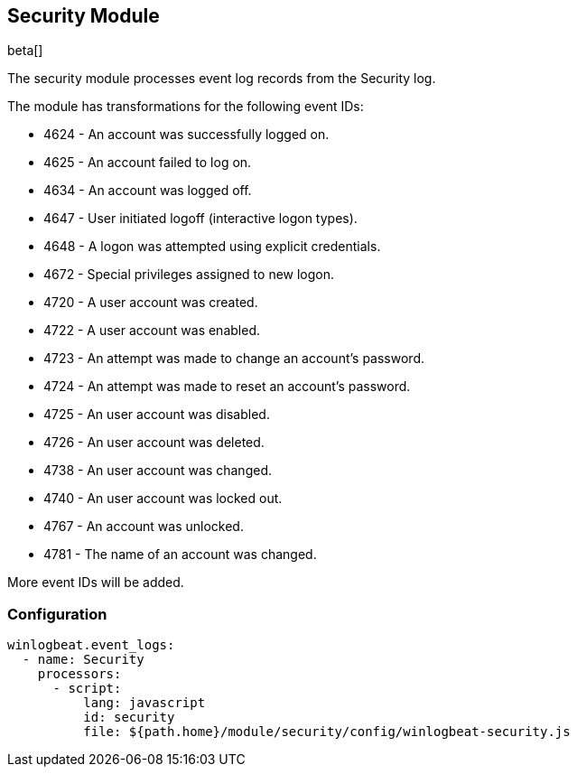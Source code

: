 [[winlogbeat-module-security]]
[role="xpack"]
== Security Module

beta[]

The security module processes event log records from the Security log.

The module has transformations for the following event IDs:

* 4624 - An account was successfully logged on.
* 4625 - An account failed to log on.
* 4634 - An account was logged off.
* 4647 - User initiated logoff (interactive logon types).
* 4648 - A logon was attempted using explicit credentials.
* 4672 - Special privileges assigned to new logon.
* 4720 - A user account was created.
* 4722 - A user account was enabled.
* 4723 - An attempt was made to change an account's password.
* 4724 - An attempt was made to reset an account's password.
* 4725 - An user account was disabled.
* 4726 - An user account was deleted.
* 4738 - An user account was changed.
* 4740 - An user account was locked out.
* 4767 - An account was unlocked.
* 4781 - The name of an account was changed.

More event IDs will be added.

[float]
=== Configuration

[source,yaml]
----
winlogbeat.event_logs:
  - name: Security
    processors:
      - script:
          lang: javascript
          id: security
          file: ${path.home}/module/security/config/winlogbeat-security.js
----
